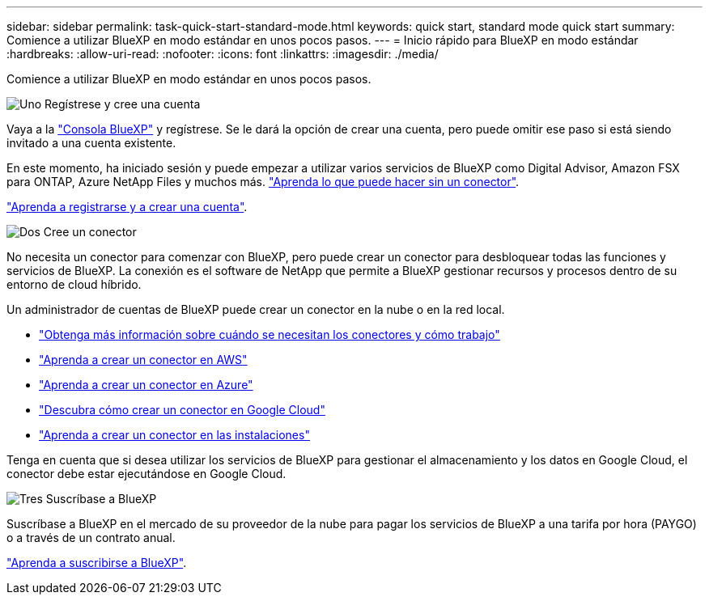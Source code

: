 ---
sidebar: sidebar 
permalink: task-quick-start-standard-mode.html 
keywords: quick start, standard mode quick start 
summary: Comience a utilizar BlueXP en modo estándar en unos pocos pasos. 
---
= Inicio rápido para BlueXP en modo estándar
:hardbreaks:
:allow-uri-read: 
:nofooter: 
:icons: font
:linkattrs: 
:imagesdir: ./media/


[role="lead"]
Comience a utilizar BlueXP en modo estándar en unos pocos pasos.

.image:https://raw.githubusercontent.com/NetAppDocs/common/main/media/number-1.png["Uno"] Regístrese y cree una cuenta
[role="quick-margin-para"]
Vaya a la https://console.bluexp.netapp.com["Consola BlueXP"^] y regístrese. Se le dará la opción de crear una cuenta, pero puede omitir ese paso si está siendo invitado a una cuenta existente.

[role="quick-margin-para"]
En este momento, ha iniciado sesión y puede empezar a utilizar varios servicios de BlueXP como Digital Advisor, Amazon FSX para ONTAP, Azure NetApp Files y muchos más. link:concept-connectors.html["Aprenda lo que puede hacer sin un conector"].

[role="quick-margin-para"]
link:task-sign-up-saas.html["Aprenda a registrarse y a crear una cuenta"].

.image:https://raw.githubusercontent.com/NetAppDocs/common/main/media/number-2.png["Dos"] Cree un conector
[role="quick-margin-para"]
No necesita un conector para comenzar con BlueXP, pero puede crear un conector para desbloquear todas las funciones y servicios de BlueXP. La conexión es el software de NetApp que permite a BlueXP gestionar recursos y procesos dentro de su entorno de cloud híbrido.

[role="quick-margin-para"]
Un administrador de cuentas de BlueXP puede crear un conector en la nube o en la red local.

[role="quick-margin-list"]
* link:concept-connectors.html["Obtenga más información sobre cuándo se necesitan los conectores y cómo trabajo"]
* link:task-quick-start-connector-aws.html["Aprenda a crear un conector en AWS"]
* link:task-quick-start-connector-azure.html["Aprenda a crear un conector en Azure"]
* link:task-quick-start-connector-google.html["Descubra cómo crear un conector en Google Cloud"]
* link:task-quick-start-connector-on-prem.html["Aprenda a crear un conector en las instalaciones"]


[role="quick-margin-para"]
Tenga en cuenta que si desea utilizar los servicios de BlueXP para gestionar el almacenamiento y los datos en Google Cloud, el conector debe estar ejecutándose en Google Cloud.

.image:https://raw.githubusercontent.com/NetAppDocs/common/main/media/number-3.png["Tres"] Suscríbase a BlueXP
[role="quick-margin-para"]
Suscríbase a BlueXP en el mercado de su proveedor de la nube para pagar los servicios de BlueXP a una tarifa por hora (PAYGO) o a través de un contrato anual.

[role="quick-margin-para"]
link:task-subscribe-standard-mode.html["Aprenda a suscribirse a BlueXP"].
